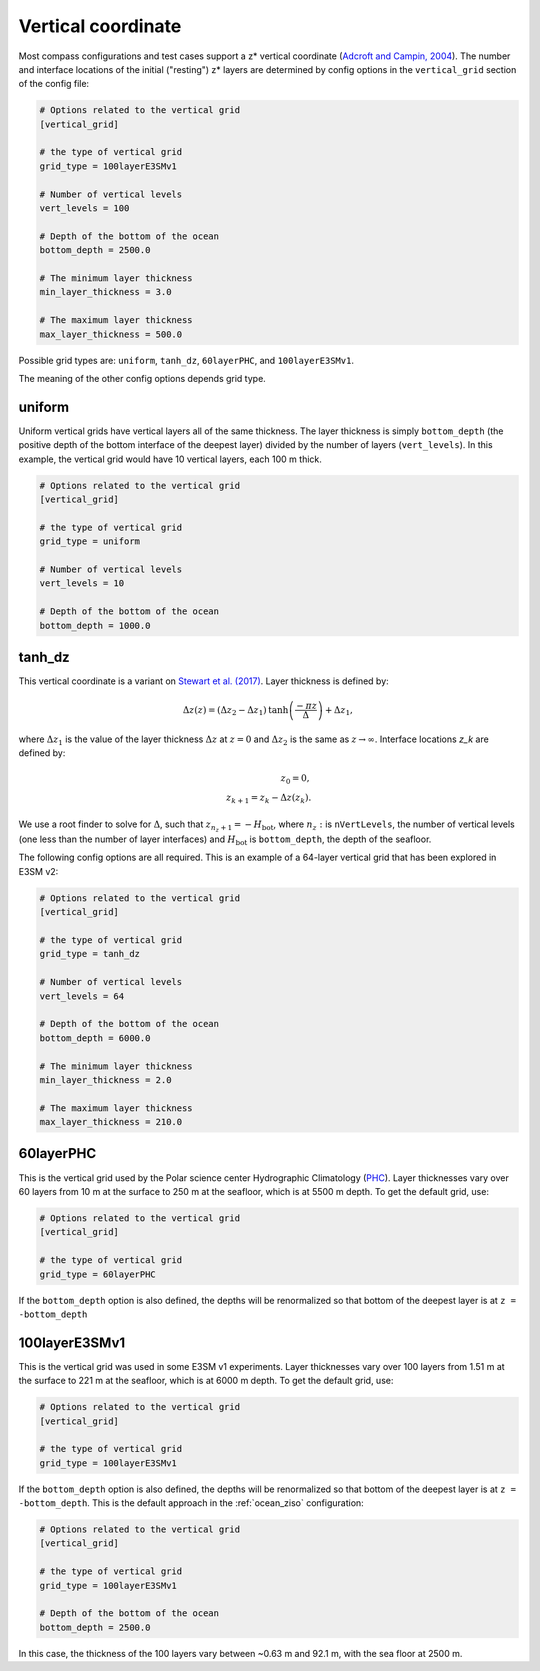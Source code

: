 .. _ocean_vertical:

Vertical coordinate
===================

Most compass configurations and test cases support a z* vertical coordinate
(`Adcroft and Campin, 2004 <https://doi.org/10.1016/j.ocemod.2003.09.003>`_).
The number and interface locations of the initial ("resting") z* layers are
determined by config options in the ``vertical_grid`` section of the config
file:

.. code-block:: cfg

    # Options related to the vertical grid
    [vertical_grid]

    # the type of vertical grid
    grid_type = 100layerE3SMv1

    # Number of vertical levels
    vert_levels = 100

    # Depth of the bottom of the ocean
    bottom_depth = 2500.0

    # The minimum layer thickness
    min_layer_thickness = 3.0

    # The maximum layer thickness
    max_layer_thickness = 500.0

Possible grid types are: ``uniform``, ``tanh_dz``, ``60layerPHC``, and
``100layerE3SMv1``.

The meaning of the other config options depends grid type.

uniform
-------

Uniform vertical grids have vertical layers all of the same thickness. The
layer thickness is simply ``bottom_depth`` (the positive depth of the bottom
interface of the deepest layer) divided by the number of layers
(``vert_levels``).  In this example, the vertical grid would have 10 vertical
layers, each 100 m thick.

.. code-block:: cfg

    # Options related to the vertical grid
    [vertical_grid]

    # the type of vertical grid
    grid_type = uniform

    # Number of vertical levels
    vert_levels = 10

    # Depth of the bottom of the ocean
    bottom_depth = 1000.0

tanh_dz
-------

This vertical coordinate is a variant on
`Stewart et al. (2017) <https://doi.org/10.1016/j.ocemod.2017.03.012>`_.  Layer
thickness is defined by:

.. math::

    \Delta z\left(z\right) = (\Delta z_2 - \Delta z_1)
               \mathrm{tanh}\left(\frac{-\pi z}{\Delta}\right) + \Delta z_1,

where :math:`\Delta z_1` is the value of the layer thickness
:math:`\Delta z` at :math:`z = 0` and :math:`\Delta z_2` is the same as
:math:`z \rightarrow \infty`.  Interface locations `z_k` are defined by:

.. math::

    z_0 = 0, \\
    z_{k+1} = z_k - \Delta z\left(z_k\right).

We use a root finder to solve for :math:`\Delta`, such that
:math:`z_{n_z+1} = -H_\mathrm{bot}`, where :math:`n_z:` is ``nVertLevels``, the
number of vertical levels (one less than the number of layer interfaces) and
:math:`H_\mathrm{bot}` is ``bottom_depth``, the depth of the seafloor.

The following config options are all required.  This is an example of a
64-layer vertical grid that has been explored in E3SM v2:

.. code-block:: cfg

    # Options related to the vertical grid
    [vertical_grid]

    # the type of vertical grid
    grid_type = tanh_dz

    # Number of vertical levels
    vert_levels = 64

    # Depth of the bottom of the ocean
    bottom_depth = 6000.0

    # The minimum layer thickness
    min_layer_thickness = 2.0

    # The maximum layer thickness
    max_layer_thickness = 210.0

60layerPHC
----------

This is the vertical grid used by the Polar science center Hydrographic Climatology
(`PHC <http://psc.apl.washington.edu/nonwp_projects/PHC/Climatology.html>`_).
Layer thicknesses vary over 60 layers from 10 m at the surface to 250 m at the
seafloor, which is at 5500 m depth.  To get the default grid, use:

.. code-block:: cfg

    # Options related to the vertical grid
    [vertical_grid]

    # the type of vertical grid
    grid_type = 60layerPHC

If the ``bottom_depth`` option is also defined, the depths will be renormalized
so that bottom of the deepest layer is at ``z = -bottom_depth``

100layerE3SMv1
--------------

This is the vertical grid was used in some E3SM v1 experiments. Layer
thicknesses vary over 100 layers from 1.51 m at the surface to 221 m at the
seafloor, which is at 6000 m depth.  To get the default grid, use:

.. code-block:: cfg

    # Options related to the vertical grid
    [vertical_grid]

    # the type of vertical grid
    grid_type = 100layerE3SMv1

If the ``bottom_depth`` option is also defined, the depths will be renormalized
so that bottom of the deepest layer is at ``z = -bottom_depth``.  This is
the default approach in the :ref:`ocean_ziso` configuration:

.. code-block:: cfg

    # Options related to the vertical grid
    [vertical_grid]

    # the type of vertical grid
    grid_type = 100layerE3SMv1

    # Depth of the bottom of the ocean
    bottom_depth = 2500.0

In this case, the thickness of the 100 layers vary between ~0.63 m and 92.1 m,
with the sea floor at 2500 m.